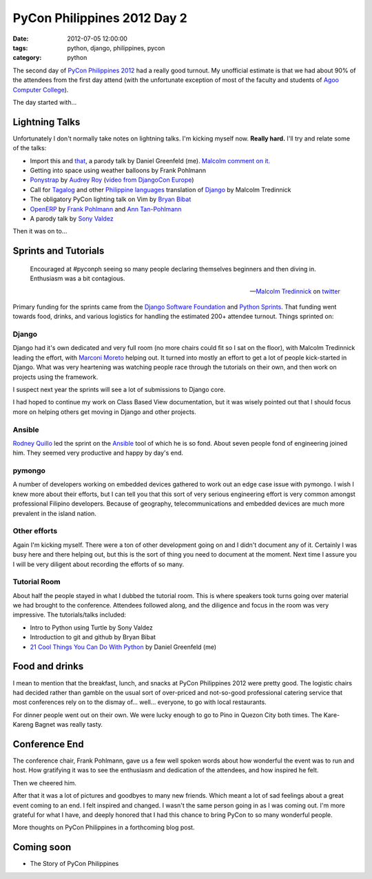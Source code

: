 ============================
PyCon Philippines 2012 Day 2
============================

:date: 2012-07-05 12:00:00
:tags: python, django, philippines, pycon
:category: python

The second day of `PyCon Philippines 2012`_ had a really good turnout. My unofficial estimate is that we had about 90% of the attendees from the first day attend (with the unfortunate exception of most of the faculty and students of `Agoo Computer College`_).

The day started with...

Lightning Talks
===============

Unfortunately I don't normally take notes on lightning talks. I'm kicking myself now. **Really hard.** I'll try and relate some of the talks:

* Import this and that_, a parody talk by Daniel Greenfeld (me). `Malcolm comment on it.`_
* Getting into space using weather balloons by Frank Pohlmann
* Ponystrap_ by `Audrey Roy`_ (`video from DjangoCon Europe`_)
* Call for Tagalog_ and other `Philippine languages`_ translation of Django_ by Malcolm Tredinnick
* The obligatory PyCon lighting talk on Vim by `Bryan Bibat`_
* OpenERP_ by Frank_ Pohlmann_ and `Ann Tan-Pohlmann`_
* A parody talk by `Sony Valdez`_

.. _Tagalog: http://en.wikipedia.org/wiki/Tagalog
.. _Django: http://djangoproject.com
.. _`Philippine languages`: http://en.wikipedia.org/wiki/Philippine_languages
.. _`Sony Valdez`: https://twitter.com/mrvaldez
.. _OpenERP: http://openerp.com/
.. _`Malcolm comment on it.`: https://twitter.com/malcolmt/status/219244338029412352

Then it was on to...

Sprints and Tutorials
======================

.. epigraph::

    Encouraged at #pyconph seeing so many people declaring themselves beginners and then diving in. Enthusiasm was a bit contagious.
    
    -- `Malcolm Tredinnick`_ on twitter_

.. _twitter: https://twitter.com/malcolmt/status/219425413301157889

Primary funding for the sprints came from the `Django Software Foundation`_ and `Python Sprints`_. That funding went towards food, drinks, and various logistics for handling the estimated 200+ attendee turnout.  Things sprinted on:

Django
-------

Django had it's own dedicated and very full room (no more chairs could fit so I sat on the floor), with Malcolm Tredinnick leading the effort, with Marconi_ Moreto_ helping out. It turned into mostly an effort to get a lot of people kick-started in Django. What was very heartening was watching people race through the tutorials on their own, and then work on projects using the framework. 

.. _Marconi: http://marconijr.com/
.. _Moreto: https://twitter.com/marconimjr 
.. _`Malcolm Tredinnick`: https://twitter.com/malcolmt

I suspect next year the sprints will see a lot of submissions to Django core.

I had hoped to continue my work on Class Based View documentation, but it was wisely pointed out that I should focus more on helping others get moving in Django and other projects.

Ansible
--------

Rodney_ Quillo_ led the sprint on the Ansible_ tool of which he is so fond. About seven people fond of engineering joined him. They seemed very productive and happy by day's end.

.. _Rodney: http://capsunlock.net
.. _Quillo: https://github.com/cocoy
.. _Ansible: http://ansible.github.com/

pymongo
-------

A number of developers working on embedded devices gathered to work out an edge case issue with pymongo. I wish I knew more about their efforts, but I can tell you that this sort of very serious engineering effort is very common amongst professional Filipino developers. Because of geography, telecommunications and embedded devices are much more prevalent in the island nation.

Other efforts
-------------

Again I'm kicking myself. There were a ton of other development going on and I didn't document any of it. Certainly I was busy here and there helping out, but this is the sort of thing you need to document at the moment. Next time I assure you I will be very diligent about recording the efforts of so many.

Tutorial Room
-------------

About half the people stayed in what I dubbed the tutorial room. This is where speakers took turns going over material we had brought to the conference. Attendees followed along, and the diligence and focus in the room was very impressive. The tutorials/talks included:

* Intro to Python using Turtle by Sony Valdez
* Introduction to git and github by Bryan Bibat
* `21 Cool Things You Can Do With Python`_ by Daniel Greenfeld (me)

Food and drinks
===============

I mean to mention that the breakfast, lunch, and snacks at PyCon Philippines 2012 were pretty good. The logistic chairs had decided rather than gamble on the usual sort of over-priced and not-so-good professional catering service that most conferences rely on to the dismay of... well... everyone, to go with local restaurants. 

For dinner people went out on their own. We were lucky enough to go to Pino in Quezon City both times. The Kare-Kareng Bagnet was really tasty.

Conference End
===============

The conference chair, Frank Pohlmann, gave us a few well spoken words about how wonderful the event was to run and host. How gratifying it was to see the enthusiasm and dedication of the attendees, and how inspired he felt.

Then we cheered him.

After that it was a lot of pictures and goodbyes to many new friends. Which meant a lot of sad feelings about a great event coming to an end. I felt inspired and changed. I wasn't the same person going in as I was coming out. I'm more grateful for what I have, and deeply honored that I had this chance to bring PyCon to so many wonderful people.

More thoughts on PyCon Philippines in a forthcoming blog post.

Coming soon
============

* The Story of PyCon Philippines

.. image:: http://farm8.staticflickr.com/7135/7516869028_ff24aaa027_z.jpg
   :name: Standing room only
   :align: left
   :target: http://www.flickr.com/photos/pydanny/7516869028/

.. _`PyCon Philippines 2012`: http://ph.pycon.org
.. _`Agoo Computer College`: http://www.13hq.com/
.. _that: http://pypi.python.org/pypi/that
.. _Ponystrap: https://github.com/audreyr/ponystrap
.. _`Audrey Roy`: http://audreymroy.com
.. _`video from DjangoCon Europe`: http://klewel.com/conferences/djangocon-2012/index.php?talkID=31
.. _`Django Software Foundation`: https://www.djangoproject.com/foundation
.. _`Python Sprints`: http://pythonsprints.com/
.. _`21 Cool Things You Can Do With Python`: http://www.slideshare.net/pydanny/python-worst-practices
.. _`Bryan Bibat`: https://twitter.com/bry_bibat
.. _Frank: https://twitter.com/PliniusSecundus
.. _Pohlmann: http://www.auberonsolutions.com/
.. _`Ann Tan-Pohlmann`: http://www.linkedin.com/pub/ann-tan-pohlmann/4/a30/233
